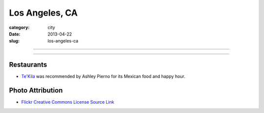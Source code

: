 Los Angeles, CA
===============

:category: city
:date: 2013-04-22
:slug: los-angeles-ca

----

.. image:: ../img/los-angeles-ca.jpg
  :width: 640px
  :height: 480px
  :alt: Downtown Los Angeles, CA

----

Restaurants
-----------
* `Te'Kila <http://tekilahollywood.com/>`_ was recommended by Ashley Pierno
  for its Mexican food and happy hour.

Photo Attribution
-----------------
* `Flickr Creative Commons License Source Link <http://www.flickr.com/photos/feculent_fugue/6190964798/>`_
